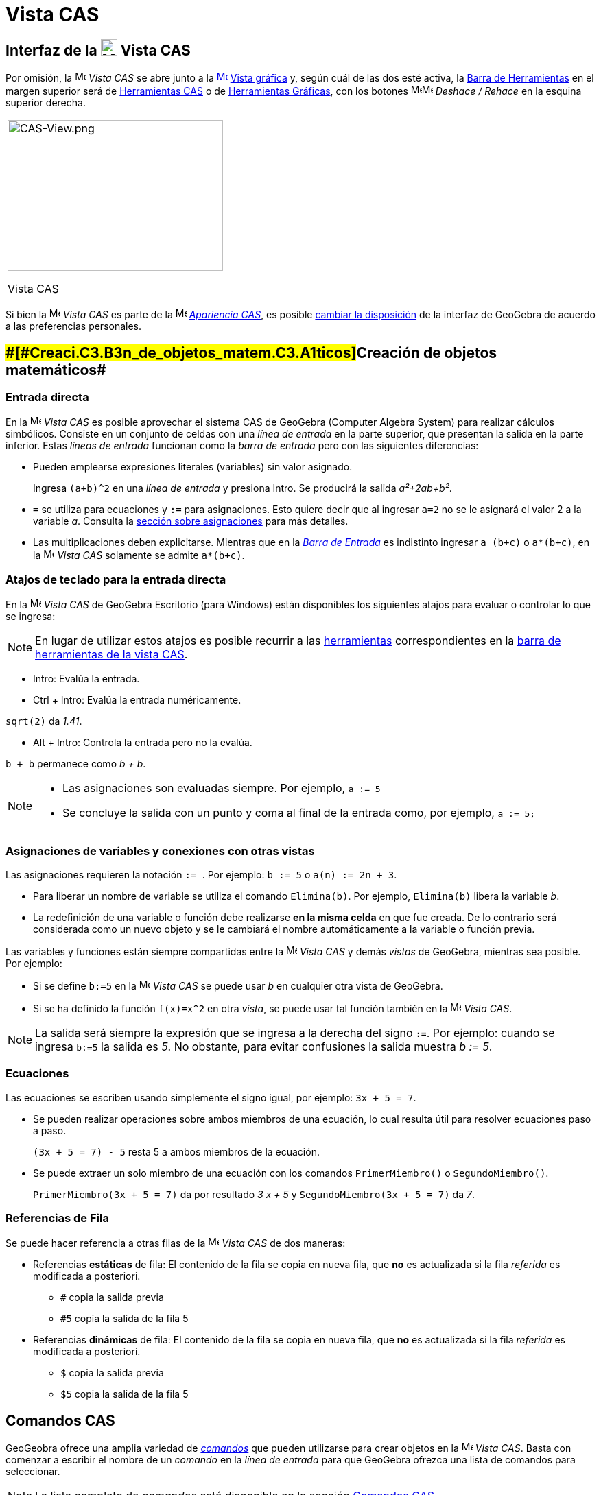 = Vista CAS
:page-revisar: urgente
:page-en: CAS_View
ifdef::env-github[:imagesdir: /es/modules/ROOT/assets/images]


== [#Interfaz_de_la_Vista_CAS]#Interfaz de la image:24px-Menu_view_cas.svg.png[Menu view cas.svg,width=24,height=24] Vista CAS#

Por omisión, la image:16px-Menu_view_cas.svg.png[Menu view cas.svg,width=16,height=16] _Vista CAS_ se abre junto a la
xref:/Vista_Gráfica.adoc[image:16px-Menu_view_graphics.svg.png[Menu view graphics.svg,width=16,height=16]]
xref:/Vista_Gráfica.adoc[Vista gráfica] y, según cuál de las dos esté activa, la xref:/Barra_de_Herramientas.adoc[Barra
de Herramientas] en el margen superior será de xref:/Herramientas_CAS.adoc[Herramientas CAS] o de
xref:/Herramientas_Gráficas.adoc[Herramientas Gráficas], con los botones
image:16px-Menu-edit-undo.svg.png[Menu-edit-undo.svg,width=16,height=16]image:16px-Menu-edit-redo.svg.png[Menu-edit-redo.svg,width=16,height=16]
_Deshace / Rehace_ en la esquina superior derecha.

[width="100%",cols="100%",]
|===
a|
image:314px-CAS-View.png[CAS-View.png,width=314,height=220]

Vista CAS

|===

Si bien la image:16px-Menu_view_cas.svg.png[Menu view cas.svg,width=16,height=16] _Vista CAS_ es parte de la
image:16px-Menu_view_cas.svg.png[Menu view cas.svg,width=16,height=16] xref:/Apariencias.adoc[_Apariencia CAS_], es
posible xref:/GeoGebra_5_0_escritorio_vs_Web_o_Tablet.adoc[cambiar la disposición] de la interfaz de GeoGebra de acuerdo
a las preferencias personales.

== [#Creación_de_objetos_matemáticos]####[#Creaci.C3.B3n_de_objetos_matem.C3.A1ticos]##Creación de objetos matemáticos##

=== Entrada directa

En la image:16px-Menu_view_cas.svg.png[Menu view cas.svg,width=16,height=16] _Vista CAS_ es posible aprovechar el
sistema CAS de GeoGebra (Computer Algebra System) para realizar cálculos simbólicos. Consiste en un conjunto de celdas
con una _línea de entrada_ en la parte superior, que presentan la salida en la parte inferior. Estas _líneas de entrada_
funcionan como la _barra de entrada_ pero con las siguientes diferencias:

* Pueden emplearse expresiones literales (variables) sin valor asignado.
+
[EXAMPLE]
====

Ingresa `++(a+b)^2++` en una _línea de entrada_ y presiona [.kcode]#Intro#. Se producirá la salida _a²+2ab+b²_.

====
* `++=++` se utiliza para ecuaciones y `++:=++` para asignaciones. Esto quiere decir que al ingresar `++a=2++` no se le
asignará el valor 2 a la variable _a_. Consulta la xref:/.adoc[sección sobre asignaciones] para más detalles.
* Las multiplicaciones deben explicitarse. Mientras que en la _xref:/Barra_de_Entrada.adoc[Barra de Entrada]_ es
indistinto ingresar `++a (b+c)++` o `++a*(b+c)++`, en la image:16px-Menu_view_cas.svg.png[Menu view
cas.svg,width=16,height=16] _Vista CAS_ solamente se admite `++a*(b+c)++`.

=== Atajos de teclado para la entrada directa

En la image:16px-Menu_view_cas.svg.png[Menu view cas.svg,width=16,height=16] _Vista CAS_ de GeoGebra Escritorio (para
Windows) están disponibles los siguientes atajos para evaluar o controlar lo que se ingresa:

[NOTE]
====

En lugar de utilizar estos atajos es posible recurrir a las xref:/Herramientas_CAS.adoc[herramientas] correspondientes
en la xref:/.adoc[barra de herramientas de la vista CAS].

====

* [.kcode]#Intro#: Evalúa la entrada.
* [.kcode]#Ctrl# + [.kcode]#Intro#: Evalúa la entrada numéricamente.

[EXAMPLE]
====

`++sqrt(2)++` da _1.41_.

====

* [.kcode]#Alt# + [.kcode]#Intro#: Controla la entrada pero no la evalúa.

[EXAMPLE]
====

`++b + b++` permanece como _b + b_.

====

[NOTE]
====

* Las asignaciones son evaluadas siempre. Por ejemplo, `++a := 5++`
* Se concluye la salida con un punto y coma al final de la entrada como, por ejemplo, `++a := 5;++`

====

=== Asignaciones de variables y conexiones con otras vistas

Las asignaciones requieren la notación `++:= ++`. Por ejemplo: `++b := 5++` o `++a(n) := 2n + 3++`.

* Para liberar un nombre de variable se utiliza el comando `++Elimina(b)++`. Por ejemplo, `++Elimina(b)++` libera la
variable _b_.
* La redefinición de una variable o función debe realizarse *en la misma celda* en que fue creada. De lo contrario será
considerada como un nuevo objeto y se le cambiará el nombre automáticamente a la variable o función previa.

Las variables y funciones están siempre compartidas entre la image:16px-Menu_view_cas.svg.png[Menu view
cas.svg,width=16,height=16] _Vista CAS_ y demás _vistas_ de GeoGebra, mientras sea posible. Por ejemplo:

* Si se define `++b:=5++` en la image:16px-Menu_view_cas.svg.png[Menu view cas.svg,width=16,height=16] _Vista CAS_ se
puede usar _b_ en cualquier otra vista de GeoGebra.
* Si se ha definido la función `++f(x)=x^2++` en otra _vista_, se puede usar tal función también en la
image:16px-Menu_view_cas.svg.png[Menu view cas.svg,width=16,height=16] _Vista CAS_.

[NOTE]
====

La salida será siempre la expresión que se ingresa a la derecha del signo *`++:=++`*. Por ejemplo: cuando se ingresa
`++b:=5++` la salida es _5_. No obstante, para evitar confusiones la salida muestra _b := 5_.

====

=== Ecuaciones

Las ecuaciones se escriben usando simplemente el signo igual, por ejemplo: `++3x + 5 = 7++`.

* Se pueden realizar operaciones sobre ambos miembros de una ecuación, lo cual resulta útil para resolver ecuaciones
paso a paso.
+
[EXAMPLE]
====

`++(3x + 5 = 7) - 5++` resta 5 a ambos miembros de la ecuación.

====
* Se puede extraer un solo miembro de una ecuación con los comandos `++PrimerMiembro()++` o `++SegundoMiembro()++`.
+
[EXAMPLE]
====

`++PrimerMiembro(3x + 5 = 7)++` da por resultado _3 x + 5_ y `++SegundoMiembro(3x + 5 = 7)++` da _7_.

====

=== Referencias de Fila

Se puede hacer referencia a otras filas de la image:16px-Menu_view_cas.svg.png[Menu view cas.svg,width=16,height=16]
_Vista CAS_ de dos maneras:

* Referencias *estáticas* de fila: El contenido de la fila se copia en nueva fila, que *no* es actualizada si la fila
_referida_ es modificada a posteriori.
** `++#++` copia la salida previa
** `++#5++` copia la salida de la fila 5

* Referencias *dinámicas* de fila: El contenido de la fila se copia en nueva fila, que *no* es actualizada si la fila
_referida_ es modificada a posteriori.
** `++$++` copia la salida previa
** `++$5++` copia la salida de la fila 5

== [#Comandos_CAS]#Comandos CAS#

GeoGeobra ofrece una amplia variedad de _xref:/commands/Comandos_CAS.adoc[comandos]_ que pueden utilizarse para crear
objetos en la image:16px-Menu_view_cas.svg.png[Menu view cas.svg,width=16,height=16] _Vista CAS_. Basta con comenzar a
escribir el nombre de un _comando_ en la _línea de entrada_ para que GeoGebra ofrezca una lista de comandos para
seleccionar.

[NOTE]
====

La lista completa de _comandos_ está disponible en la sección xref:/commands/Comandos_CAS.adoc[Comandos CAS].

====

[NOTE]
====

A partir de GeoGebra 5 es posible utilizar algunos xref:/Geométricos_en_Vista_Algebraica_CAS.adoc[comandos
_geométricos_] en la image:16px-Menu_view_cas.svg.png[Menu view cas.svg,width=16,height=16] _Vista CAS_.

====

== [#Barra_de_Herramientas_CAS]#Barra de Herramientas CAS#

La xref:/Herramientas_CAS.adoc[barra de herramientas CAS] ofrece un repertorio de herramientas que pueden ser accionadas
con el ratón y sirven para evaluar expresiones ingresadas y realizar cálculos. Inmediatamente después de ingresada la
expresión se debe hacer clic en la _herramienta CAS_ correspondiente para aplicarla a lo ingresado.

xref:/Herramientas_CAS.adoc[image:315px-Toolbar-CAS.png[Toolbar-CAS.png,width=315,height=32]]

[NOTE]
====

*image:18px-Bulbgraph.png[Note,title="Note",width=18,height=22] Aviso:* Si se selecciona un fragmento del texto
ingresado, la herramienta se aplicará solamente a esa parte.

====

[NOTE]
====

La lista completa de _herramientas_ está disponible en la sección _xref:/Herramientas_CAS.adoc[Herramientas CAS]_.

====

== [#Menús_contextuales]####[#Men.C3.BAs_contextuales]##Menús contextuales##

=== Menú contextual del encabezado de filas

Al hacer clic derecho (MacOS [.kcode]##Ctrl##+clic) en el encabezado de una fila se despliega un _menú contextual_ con
las siguientes opciones.

* *Inserta arriba*: Inserta una fila vacía sobre la seleccionada.
* *Inserta debajo*: Inserta una fila vacía debajo de la seleccionada.
* *Elimina fila*: Borra el contenido de la fila seleccionada.
* *Texto*: Alterna entre el resultado actual y un texto que incluye el resultado actual de la fila y que permite al
usuario ingresar comentarios.
* *Copia como LaTeX* (GeoGebra Escritorio): copia los contenidos de la fila seleccionada en el portapapeles para poder
pegarlos luego, por ejemplo, en un xref:/Textos.adoc[texto].

[NOTE]
====

Para copiar el contenido de múltiples filas en formato LaTeX se deben seleccionar las filas con [.kcode]##Ctrl##+clic
(MacOS: [.kcode]##Cmd##+clic), y luego hacer clic derecho (MacOS: [.kcode]##Ctrl##+clic) en el encabezado de fila y
seleccionar _Copia como LaTeX_.

====

=== Menú contextual de la salida

Al hacer clic derecho (MacOS [.kcode]##Ctrl##+clic) sobre la salida de una fila se despliega un _menú contextual_ con
las siguientes opciones.

* *Copiar*: Copia el contenido de la fila en el portapapeles. Si luego se hace clic derecho en una nueva fila se puede
*pegar* el contenido.
* *Copiar como LaTeX*: Copia el contenido de la fila en formato LaTeX en el portapapeles, de modo que puede ser pegado
en un xref:/Textos.adoc[objeto texto] o en un editor de código LaTeX.
* *Copiar como fórmula LibreOffice*: Copia el contenido de la fila en formato de fórmula de LibreOffice en el
portapapeles, de modo que puede ser pegado en un procesador de textos.
* *Copiar como imagen*: Copia el contenido de la fila en formato PNG en el portapapeles, de modo que puede ser pegado
como un xref:/Imágenes.adoc[objeto imagen] o en un procesador de textos.

== [#Representación_de_objetos_matemáticos]####[#Representaci.C3.B3n_de_objetos_matem.C3.A1ticos]##Representación de objetos matemáticos##

=== xref:/Barra_de_Estilo.adoc[Barra de estilo]

La xref:/Barra_de_Estilo.adoc[_barra de estilo de la vista CAS_] ofrece botones para

* image:16px-Stylingbar_text.svg.png[Stylingbar text.svg,width=16,height=16] cambiar el estilo del texto
(image:16px-Stylingbar_text_bold.svg.png[Stylingbar text bold.svg,width=16,height=16] *negrita* y
image:16px-Stylingbar_text_italic.svg.png[Stylingbar text italic.svg,width=16,height=16] _cursiva_) y el
image:16px-Stylingbar_color_white.svg.png[Stylingbar color white.svg,width=16,height=16] color.
* desplegar un image:16px-Cas-keyboard.png[Cas-keyboard.png,width=16,height=16] teclado virtual (GeoGebra Escritorio)
* exponer otras image:16px-Stylingbar_dots.svg.png[Stylingbar dots.svg,width=16,height=16] xref:/Vistas.adoc[_vistas_]
en la ventana de GeoGebra (GeoGebra Web y tabletas)

=== Representación de objetos CAS en la image:20px-Menu_view_graphics.svg.png[Graphics View,title="Graphics View",width=20,height=20] _Vista Gráfica_

En la image:16px-Menu_view_cas.svg.png[Menu view cas.svg,width=16,height=16] _Vista CAS_, el ícono que aparece a la
izquierda de cada fila indica si el objeto definido en esa fila está oculto o no (cuando se trata de un objeto que
admite una representación en la vista gráfica). Basta hacer clic en el pequeño ícono de
image:16px-Mode_showhideobject.svg.png[Mode showhideobject.svg,width=16,height=16] _Mostrar/ocultar objeto_ para
alternar el estado de visibilidad del objeto en la image:16px-Menu_view_graphics.svg.png[Graphics
View,title="Graphics View",width=16,height=16] _xref:/Vista_Gráfica.adoc[Vista Gráfica]_.
